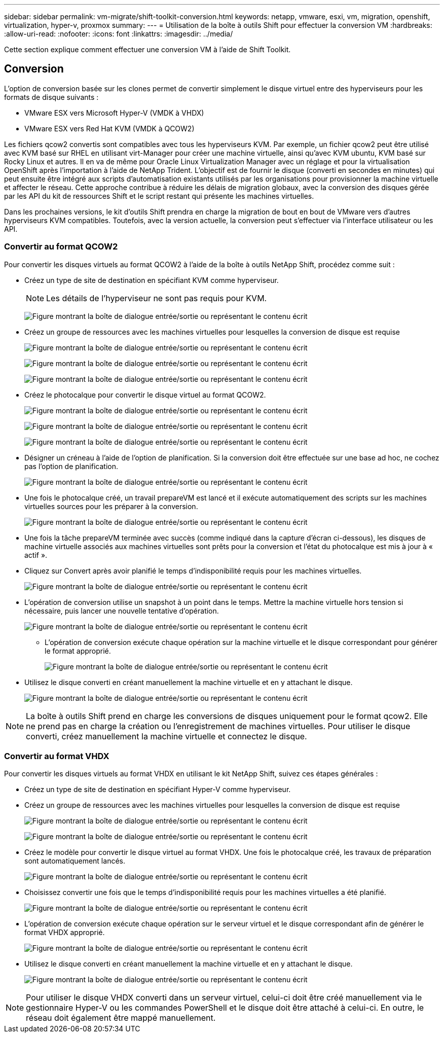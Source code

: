 ---
sidebar: sidebar 
permalink: vm-migrate/shift-toolkit-conversion.html 
keywords: netapp, vmware, esxi, vm, migration, openshift, virtualization, hyper-v, proxmox 
summary:  
---
= Utilisation de la boîte à outils Shift pour effectuer la conversion VM
:hardbreaks:
:allow-uri-read: 
:nofooter: 
:icons: font
:linkattrs: 
:imagesdir: ../media/


[role="lead"]
Cette section explique comment effectuer une conversion VM à l'aide de Shift Toolkit.



== Conversion

L'option de conversion basée sur les clones permet de convertir simplement le disque virtuel entre des hyperviseurs pour les formats de disque suivants :

* VMware ESX vers Microsoft Hyper-V (VMDK à VHDX)
* VMware ESX vers Red Hat KVM (VMDK à QCOW2)


Les fichiers qcow2 convertis sont compatibles avec tous les hyperviseurs KVM. Par exemple, un fichier qcow2 peut être utilisé avec KVM basé sur RHEL en utilisant virt-Manager pour créer une machine virtuelle, ainsi qu'avec KVM ubuntu, KVM basé sur Rocky Linux et autres. Il en va de même pour Oracle Linux Virtualization Manager avec un réglage et pour la virtualisation OpenShift après l'importation à l'aide de NetApp Trident. L'objectif est de fournir le disque (converti en secondes en minutes) qui peut ensuite être intégré aux scripts d'automatisation existants utilisés par les organisations pour provisionner la machine virtuelle et affecter le réseau. Cette approche contribue à réduire les délais de migration globaux, avec la conversion des disques gérée par les API du kit de ressources Shift et le script restant qui présente les machines virtuelles.

Dans les prochaines versions, le kit d'outils Shift prendra en charge la migration de bout en bout de VMware vers d'autres hyperviseurs KVM compatibles. Toutefois, avec la version actuelle, la conversion peut s'effectuer via l'interface utilisateur ou les API.



=== Convertir au format QCOW2

Pour convertir les disques virtuels au format QCOW2 à l'aide de la boîte à outils NetApp Shift, procédez comme suit :

* Créez un type de site de destination en spécifiant KVM comme hyperviseur.
+

NOTE: Les détails de l'hyperviseur ne sont pas requis pour KVM.

+
image:shift-toolkit-image57.png["Figure montrant la boîte de dialogue entrée/sortie ou représentant le contenu écrit"]

* Créez un groupe de ressources avec les machines virtuelles pour lesquelles la conversion de disque est requise
+
image:shift-toolkit-image58.png["Figure montrant la boîte de dialogue entrée/sortie ou représentant le contenu écrit"]

+
image:shift-toolkit-image59.png["Figure montrant la boîte de dialogue entrée/sortie ou représentant le contenu écrit"]

+
image:shift-toolkit-image60.png["Figure montrant la boîte de dialogue entrée/sortie ou représentant le contenu écrit"]

* Créez le photocalque pour convertir le disque virtuel au format QCOW2.
+
image:shift-toolkit-image61.png["Figure montrant la boîte de dialogue entrée/sortie ou représentant le contenu écrit"]

+
image:shift-toolkit-image62.png["Figure montrant la boîte de dialogue entrée/sortie ou représentant le contenu écrit"]

+
image:shift-toolkit-image63.png["Figure montrant la boîte de dialogue entrée/sortie ou représentant le contenu écrit"]

* Désigner un créneau à l'aide de l'option de planification. Si la conversion doit être effectuée sur une base ad hoc, ne cochez pas l'option de planification.
+
image:shift-toolkit-image64.png["Figure montrant la boîte de dialogue entrée/sortie ou représentant le contenu écrit"]

* Une fois le photocalque créé, un travail prepareVM est lancé et il exécute automatiquement des scripts sur les machines virtuelles sources pour les préparer à la conversion.
+
image:shift-toolkit-image65.png["Figure montrant la boîte de dialogue entrée/sortie ou représentant le contenu écrit"]

* Une fois la tâche prepareVM terminée avec succès (comme indiqué dans la capture d'écran ci-dessous), les disques de machine virtuelle associés aux machines virtuelles sont prêts pour la conversion et l'état du photocalque est mis à jour à « actif ».
* Cliquez sur Convert après avoir planifié le temps d'indisponibilité requis pour les machines virtuelles.
+
image:shift-toolkit-image66.png["Figure montrant la boîte de dialogue entrée/sortie ou représentant le contenu écrit"]

* L'opération de conversion utilise un snapshot à un point dans le temps. Mettre la machine virtuelle hors tension si nécessaire, puis lancer une nouvelle tentative d'opération.
+
image:shift-toolkit-image67.png["Figure montrant la boîte de dialogue entrée/sortie ou représentant le contenu écrit"]

+
** L'opération de conversion exécute chaque opération sur la machine virtuelle et le disque correspondant pour générer le format approprié.
+
image:shift-toolkit-image68.png["Figure montrant la boîte de dialogue entrée/sortie ou représentant le contenu écrit"]



* Utilisez le disque converti en créant manuellement la machine virtuelle et en y attachant le disque.
+
image:shift-toolkit-image69.png["Figure montrant la boîte de dialogue entrée/sortie ou représentant le contenu écrit"]




NOTE: La boîte à outils Shift prend en charge les conversions de disques uniquement pour le format qcow2. Elle ne prend pas en charge la création ou l'enregistrement de machines virtuelles. Pour utiliser le disque converti, créez manuellement la machine virtuelle et connectez le disque.



=== Convertir au format VHDX

Pour convertir les disques virtuels au format VHDX en utilisant le kit NetApp Shift, suivez ces étapes générales :

* Créez un type de site de destination en spécifiant Hyper-V comme hyperviseur.
* Créez un groupe de ressources avec les machines virtuelles pour lesquelles la conversion de disque est requise
+
image:shift-toolkit-image70.png["Figure montrant la boîte de dialogue entrée/sortie ou représentant le contenu écrit"]

+
image:shift-toolkit-image71.png["Figure montrant la boîte de dialogue entrée/sortie ou représentant le contenu écrit"]

* Créez le modèle pour convertir le disque virtuel au format VHDX. Une fois le photocalque créé, les travaux de préparation sont automatiquement lancés.
+
image:shift-toolkit-image72.png["Figure montrant la boîte de dialogue entrée/sortie ou représentant le contenu écrit"]

* Choisissez convertir une fois que le temps d'indisponibilité requis pour les machines virtuelles a été planifié.
+
image:shift-toolkit-image73.png["Figure montrant la boîte de dialogue entrée/sortie ou représentant le contenu écrit"]

* L'opération de conversion exécute chaque opération sur le serveur virtuel et le disque correspondant afin de générer le format VHDX approprié.
+
image:shift-toolkit-image74.png["Figure montrant la boîte de dialogue entrée/sortie ou représentant le contenu écrit"]

* Utilisez le disque converti en créant manuellement la machine virtuelle et en y attachant le disque.
+
image:shift-toolkit-image75.png["Figure montrant la boîte de dialogue entrée/sortie ou représentant le contenu écrit"]




NOTE: Pour utiliser le disque VHDX converti dans un serveur virtuel, celui-ci doit être créé manuellement via le gestionnaire Hyper-V ou les commandes PowerShell et le disque doit être attaché à celui-ci. En outre, le réseau doit également être mappé manuellement.
